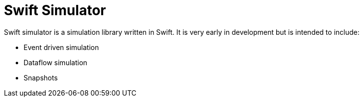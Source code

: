 = Swift Simulator
:page-project-github-url: https://github.com/openorbit/swift-simulator
:page-project-github-action-status: https://github.com/openorbit/swift-simulator/actions/workflows/swift.yml/badge.svg

Swift simulator is a simulation library written in Swift.
It is very early in development but is intended to include:

- Event driven simulation
- Dataflow simulation
- Snapshots
